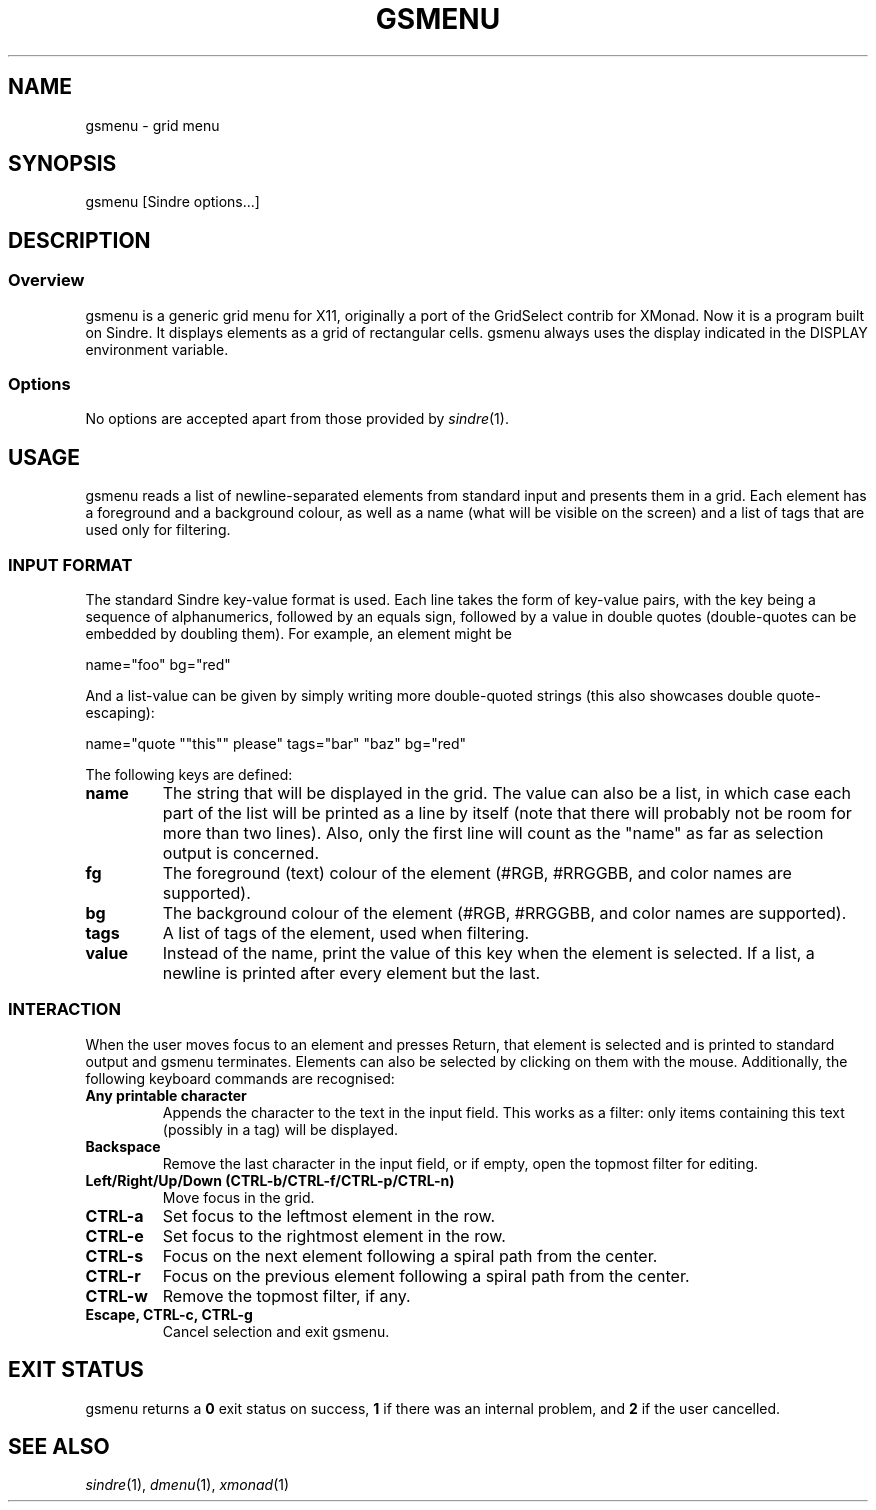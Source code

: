 .TH GSMENU 1 gsmenu\-4.0
.SH NAME
gsmenu \- grid menu
.SH SYNOPSIS
.nh
gsmenu
[Sindre options...]
.SH DESCRIPTION
.SS Overview
gsmenu is a generic grid menu for X11, originally a port of the
GridSelect contrib for XMonad.  Now it is a program built on
Sindre. It displays elements as a grid of rectangular cells.  gsmenu
always uses the display indicated in the DISPLAY environment variable.
.SS Options
No options are accepted apart from those provided by
.IR sindre (1).
.SH USAGE
gsmenu reads a list of newline-separated elements from standard input
and presents them in a grid.  Each element has a foreground and a
background colour, as well as a name (what will be visible on the
screen) and a list of tags that are used only for filtering.
.SS INPUT FORMAT
The standard Sindre key-value format is used.  Each line takes the
form of key-value pairs, with the key being a sequence of
alphanumerics, followed by an equals sign, followed by a value in
double quotes (double-quotes can be embedded by doubling
them).  For example, an element might be

.nf
name="foo" bg="red"
.fi

And a list-value can be given by simply writing more double-quoted
strings (this also showcases double quote-escaping):

.nf
name="quote ""this"" please" tags="bar" "baz" bg="red"
.fi

The following keys are defined:
.TP
.B name
The string that will be displayed in the grid.  The value can also be
a list, in which case each part of the list will be printed as a line
by itself (note that there will probably not be room for more than two
lines).  Also, only the first line will count as the "name" as far as
selection output is concerned.
.TP
.B fg
The foreground (text) colour of the element (#RGB, #RRGGBB, and color
names are supported).
.TP
.B bg
The background colour of the element (#RGB, #RRGGBB, and color
names are supported).
.TP
.B tags
A list of tags of the element, used when filtering.
.TP
.B value
Instead of the name, print the value of this key when the element is
selected.  If a list, a newline is printed after every element but the
last.
.SS INTERACTION
When the user moves focus to an element and presses Return, that
element is selected and is printed to standard output and gsmenu
terminates.  Elements can also be selected by clicking on them with
the mouse.  Additionally, the following keyboard commands are
recognised:
.TP
.B Any printable character
Appends the character to the text in the input field.  This works as a filter:
only items containing this text (possibly in a tag) will be displayed.
.TP
.B Backspace
Remove the last character in the input field, or if empty, open the
topmost filter for editing.
.TP
.B Left/Right/Up/Down (CTRL\-b/CTRL-f/CTRL\-p/CTRL\-n)
Move focus in the grid.
.TP
.B CTRL\-a
Set focus to the leftmost element in the row.
.TP
.B CTRL\-e
Set focus to the rightmost element in the row.
.TP
.B CTRL\-s
Focus on the next element following a spiral path from the center.
.TP
.B CTRL\-r
Focus on the previous element following a spiral path from the center.
.TP
.B CTRL\-w
Remove the topmost filter, if any.
.TP
.B Escape, CTRL\-c, CTRL\-g
Cancel selection and exit gsmenu.
.SH EXIT STATUS
gsmenu returns a
.B 0
exit status on success,
.B 1
if there was an internal problem, and
.B 2
if the user cancelled.
.SH SEE ALSO
.IR sindre (1),
.IR dmenu (1),
.IR xmonad (1)

